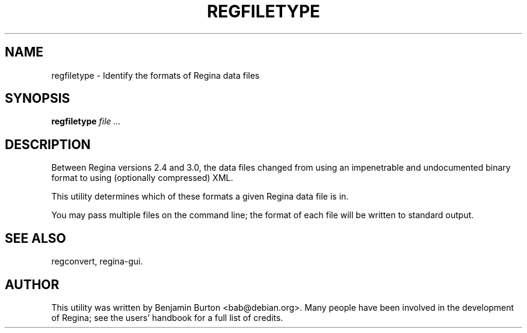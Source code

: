 .\" This manpage has been automatically generated by docbook2man 
.\" from a DocBook document.  This tool can be found at:
.\" <http://shell.ipoline.com/~elmert/comp/docbook2X/> 
.\" Please send any bug reports, improvements, comments, patches, 
.\" etc. to Steve Cheng <steve@ggi-project.org>.
.TH "REGFILETYPE" "1" "09 September 2011" "" "The Regina Handbook"

.SH NAME
regfiletype \- Identify the formats of Regina data files
.SH SYNOPSIS

\fBregfiletype\fR \fB\fIfile\fB\fR\fI ...\fR

.SH "DESCRIPTION"
.PP
Between Regina versions 2.4 and 3.0, the data files changed from
using an impenetrable and undocumented binary format to using
(optionally compressed) XML\&.
.PP
This utility determines which of these formats a given
Regina data file is in.
.PP
You may pass multiple files on the command line; the format of each
file will be written to standard output.
.SH "SEE ALSO"
.PP
regconvert,
regina-gui\&.
.SH "AUTHOR"
.PP
This utility was written by Benjamin Burton <bab@debian.org>\&.
Many people have been involved in the development
of Regina; see the users' handbook for a full list of credits.
